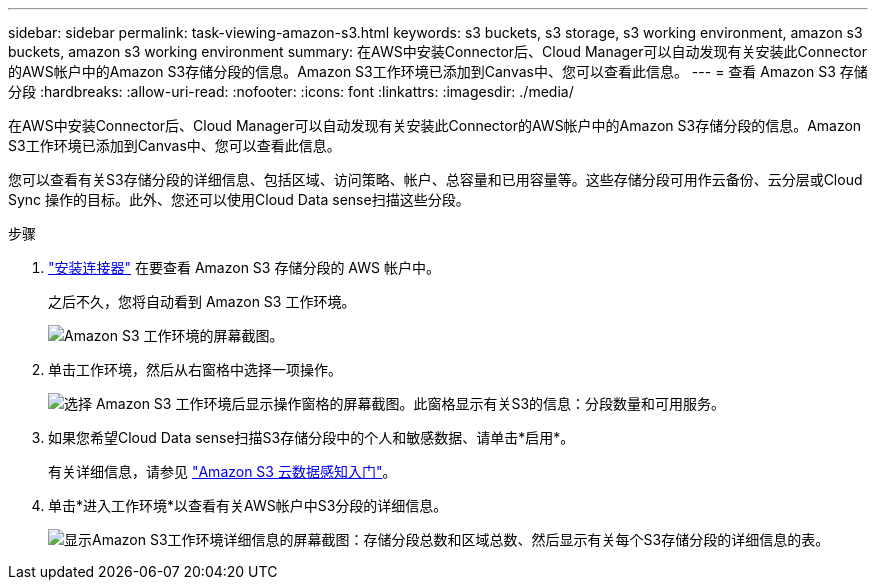 ---
sidebar: sidebar 
permalink: task-viewing-amazon-s3.html 
keywords: s3 buckets, s3 storage, s3 working environment, amazon s3 buckets, amazon s3 working environment 
summary: 在AWS中安装Connector后、Cloud Manager可以自动发现有关安装此Connector的AWS帐户中的Amazon S3存储分段的信息。Amazon S3工作环境已添加到Canvas中、您可以查看此信息。 
---
= 查看 Amazon S3 存储分段
:hardbreaks:
:allow-uri-read: 
:nofooter: 
:icons: font
:linkattrs: 
:imagesdir: ./media/


[role="lead"]
在AWS中安装Connector后、Cloud Manager可以自动发现有关安装此Connector的AWS帐户中的Amazon S3存储分段的信息。Amazon S3工作环境已添加到Canvas中、您可以查看此信息。

您可以查看有关S3存储分段的详细信息、包括区域、访问策略、帐户、总容量和已用容量等。这些存储分段可用作云备份、云分层或Cloud Sync 操作的目标。此外、您还可以使用Cloud Data sense扫描这些分段。

.步骤
. link:task-creating-connectors-aws.html["安装连接器"] 在要查看 Amazon S3 存储分段的 AWS 帐户中。
+
之后不久，您将自动看到 Amazon S3 工作环境。

+
image:screenshot_s3_we.gif["Amazon S3 工作环境的屏幕截图。"]

. 单击工作环境，然后从右窗格中选择一项操作。
+
image:screenshot_s3_actions.gif["选择 Amazon S3 工作环境后显示操作窗格的屏幕截图。此窗格显示有关S3的信息：分段数量和可用服务。"]

. 如果您希望Cloud Data sense扫描S3存储分段中的个人和敏感数据、请单击*启用*。
+
有关详细信息，请参见 https://docs.netapp.com/us-en/cloud-manager-data-sense/task-scanning-s3.html["Amazon S3 云数据感知入门"^]。

. 单击*进入工作环境*以查看有关AWS帐户中S3分段的详细信息。
+
image:screenshot_amazon_s3.gif["显示Amazon S3工作环境详细信息的屏幕截图：存储分段总数和区域总数、然后显示有关每个S3存储分段的详细信息的表。"]


